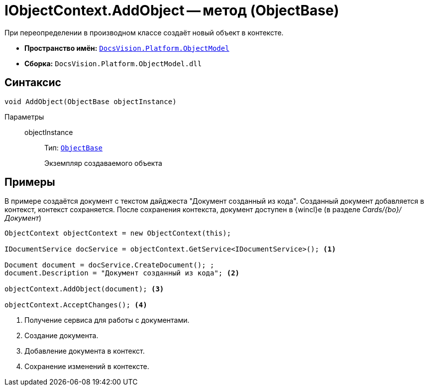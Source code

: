 = IObjectContext.AddObject -- метод (ObjectBase)

При переопределении в производном классе создаёт новый объект в контексте.

* *Пространство имён:* `xref:ObjectModel_NS.adoc[DocsVision.Platform.ObjectModel]`
* *Сборка:* `DocsVision.Platform.ObjectModel.dll`

== Синтаксис

[source,csharp]
----
void AddObject(ObjectBase objectInstance)
----

Параметры::
objectInstance:::
Тип: `xref:ObjectBase_CL.adoc[ObjectBase]`
+
Экземпляр создаваемого объекта

== Примеры

В примере создаётся документ с текстом дайджеста "Документ созданный из кода". Созданный документ добавляется в контекст, контекст сохраняется. После сохранения контекста, документ доступен в {wincl}е (в разделе _Cards/{bo}/Документ_)

[source,csharp]
----
ObjectContext objectContext = new ObjectContext(this);

IDocumentService docService = objectContext.GetService<IDocumentService>(); <.>

Document document = docService.CreateDocument(); ;
document.Description = "Документ созданный из кода"; <.>

objectContext.AddObject(document); <.>

objectContext.AcceptChanges(); <.>
----
<.> Получение сервиса для работы с документами.
<.> Создание документа.
<.> Добавление документа в контекст.
<.> Сохранение изменений в контексте.
